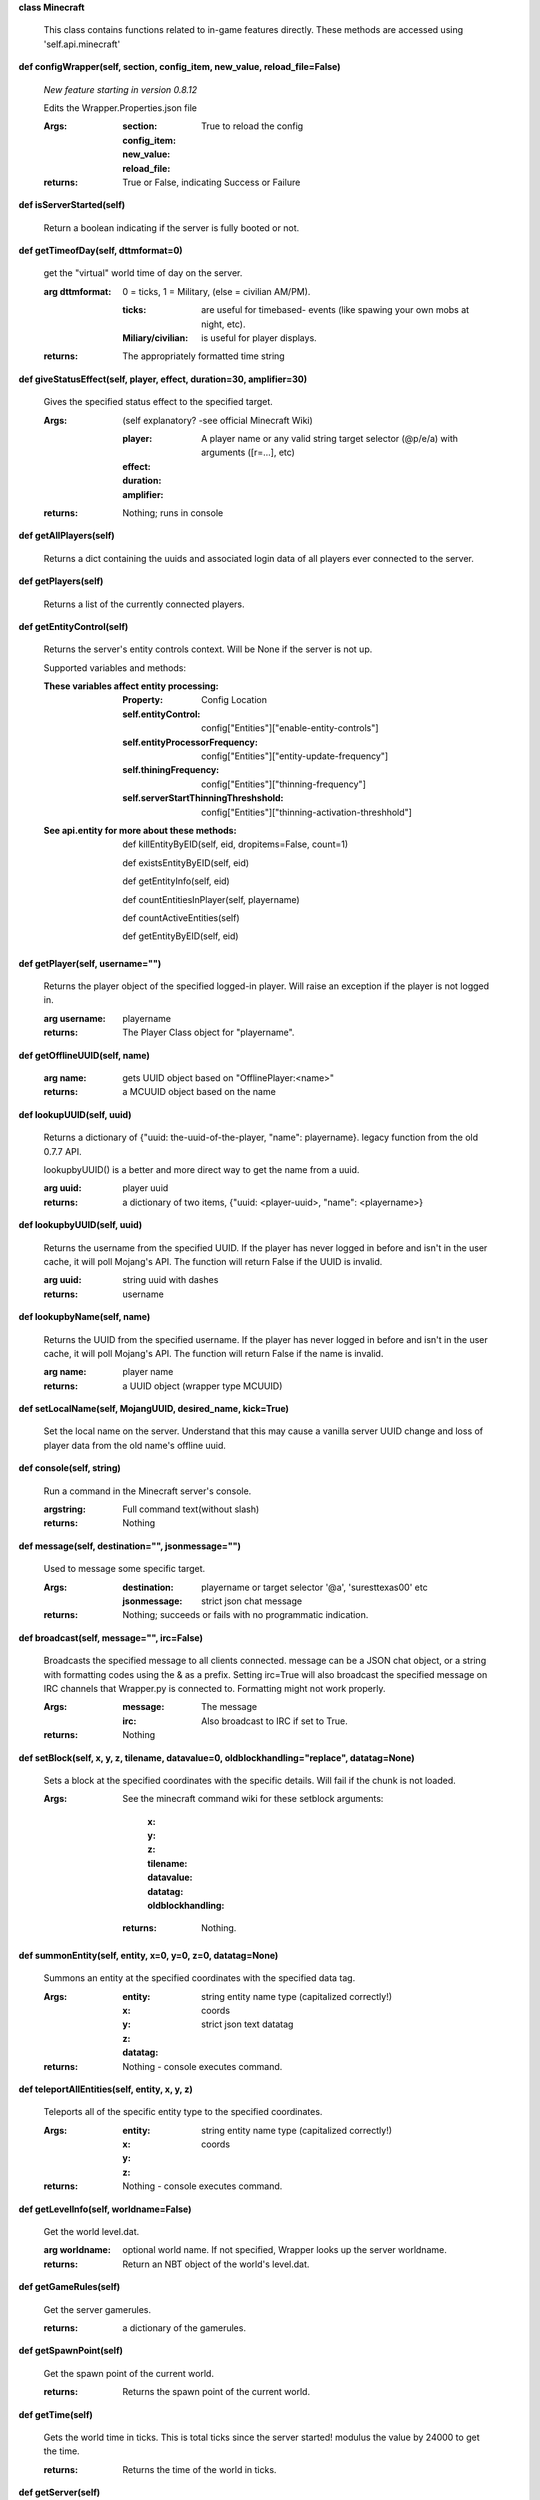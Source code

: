 
**class Minecraft**

    This class contains functions related to in-game features
    directly. These methods are accessed using 'self.api.minecraft'

    

**def configWrapper(self, section, config_item, new_value, reload_file=False)**

        *New feature starting in version 0.8.12*

        Edits the Wrapper.Properties.json file

        :Args:
            :section:

            :config_item:

            :new_value:

            :reload_file: True to reload the config

        :returns: True or False, indicating Success or Failure

        

**def isServerStarted(self)**

        Return a boolean indicating if the server is
        fully booted or not.

        

**def getTimeofDay(self, dttmformat=0)**

        get the "virtual" world time of day on the server.

        :arg dttmformat: 0 = ticks, 1 = Military, (else = civilian AM/PM).

            :ticks: are useful for timebased- events (like spawing
             your own mobs at night, etc).
            :Miliary/civilian: is useful for player displays.

        :returns: The appropriately formatted time string

        

**def giveStatusEffect(self, player, effect, duration=30, amplifier=30)**

        Gives the specified status effect to the specified target.

        :Args: (self explanatory? -see official Minecraft Wiki)

            :player: A player name or any valid string target
             selector (@p/e/a) with arguments ([r=...], etc)
            :effect:
            :duration:
            :amplifier:

        :returns: Nothing; runs in console

        

**def getAllPlayers(self)**

        Returns a dict containing the uuids and associated
        login data of all players ever connected to the server.

        

**def getPlayers(self)**

        Returns a list of the currently connected players.

        

**def getEntityControl(self)**

        Returns the server's entity controls context.  Will be None if
        the server is not up.

        Supported variables and methods:

        :These variables affect entity processing:
            :Property: Config Location

            :self.entityControl:
             config["Entities"]["enable-entity-controls"]

            :self.entityProcessorFrequency:
             config["Entities"]["entity-update-frequency"]

            :self.thiningFrequency:
             config["Entities"]["thinning-frequency"]

            :self.serverStartThinningThreshshold:
             config["Entities"]["thinning-activation-threshhold"]

        :See api.entity for more about these methods:

                def killEntityByEID(self, eid, dropitems=False, count=1)

                def existsEntityByEID(self, eid)

                def getEntityInfo(self, eid)

                def countEntitiesInPlayer(self, playername)

                def countActiveEntities(self)

                def getEntityByEID(self, eid)


        

**def getPlayer(self, username="")**

        Returns the player object of the specified logged-in player.
        Will raise an exception if the player is not logged in.

        :arg username: playername

        :returns: The Player Class object for "playername".

        

**def getOfflineUUID(self, name)**


        :arg name: gets UUID object based on "OfflinePlayer:<name>"

        :returns: a MCUUID object based on the name

        

**def lookupUUID(self, uuid)**

        Returns a dictionary of {"uuid: the-uuid-of-the-player,
        "name": playername}. legacy function from the old 0.7.7 API.

        lookupbyUUID() is a better and more direct way to get the
        name from a uuid.

        :arg uuid:  player uuid

        :returns: a dictionary of two items, {"uuid: <player-uuid>,
         "name": <playername>}

        

**def lookupbyUUID(self, uuid)**

        Returns the username from the specified UUID.
        If the player has never logged in before and isn't in the user
        cache, it will poll Mojang's API.  The function will return
        False if the UUID is invalid.

        :arg uuid: string uuid with dashes

        :returns: username

        

**def lookupbyName(self, name)**

        Returns the UUID from the specified username.
        If the player has never logged in before and isn't in the
        user cache, it will poll Mojang's API.  The function will
        return False if the name is invalid.

        :arg name:  player name

        :returns: a UUID object (wrapper type MCUUID)

        

**def setLocalName(self, MojangUUID, desired_name, kick=True)**

        Set the local name on the server.  Understand that this
        may cause a vanilla server UUID change and loss of player
        data from the old name's offline uuid.

        

**def console(self, string)**

        Run a command in the Minecraft server's console.

        :argstring: Full command text(without slash)

        :returns: Nothing

        

**def message(self, destination="", jsonmessage="")**

        Used to message some specific target.

        :Args:
            :destination: playername or target
             selector '@a', 'suresttexas00' etc
            :jsonmessage: strict json chat message

        :returns: Nothing; succeeds or fails with no programmatic indication.

        

**def broadcast(self, message="", irc=False)**

        Broadcasts the specified message to all clients connected.
        message can be a JSON chat object, or a string with formatting
        codes using the & as a prefix. Setting irc=True will also
        broadcast the specified message on IRC channels that Wrapper.py
        is connected to. Formatting might not work properly.

        :Args:
            :message:  The message
            :irc: Also broadcast to IRC if set to True.

        :returns:  Nothing

        

**def setBlock(self, x, y, z, tilename, datavalue=0, oldblockhandling="replace", datatag=None)**

        Sets a block at the specified coordinates with the specific
        details. Will fail if the chunk is not loaded.

        :Args:  See the minecraft command wiki for these setblock arguments:

                :x:
                :y:
                :z:
                :tilename:
                :datavalue:
                :datatag:
                :oldblockhandling:

         :returns: Nothing.

        

**def summonEntity(self, entity, x=0, y=0, z=0, datatag=None)**

        Summons an entity at the specified coordinates with the
        specified data tag.

        :Args:

                :entity: string entity name type (capitalized correctly!)
                :x: coords
                :y:
                :z:
                :datatag: strict json text datatag


        :returns: Nothing - console executes command.

        

**def teleportAllEntities(self, entity, x, y, z)**

        Teleports all of the specific entity type to the specified coordinates.

        :Args:
                :entity: string entity name type (capitalized correctly!)
                :x: coords
                :y:
                :z:

        :returns: Nothing - console executes command.

        

**def getLevelInfo(self, worldname=False)**

        Get the world level.dat.

        :arg worldname:
            optional world name.  If not
            specified, Wrapper looks up the server worldname.

        :returns: Return an NBT object of the world's level.dat.

        

**def getGameRules(self)**

        Get the server gamerules.

        :returns: a dictionary of the gamerules.

        

**def getSpawnPoint(self)**

        Get the spawn point of the current world.

        :returns: Returns the spawn point of the current world.

        

**def getTime(self)**

        Gets the world time in ticks.  This is total ticks since
        the server started! modulus the value by 24000 to get the time.

        :returns: Returns the time of the world in ticks.

        

**def getServer(self)**

        Returns the server context.  Use at own risk - items
        in server are generally private or subject to change (you are
        working with an undefined API!)... what works in this wrapper
        version may not work in the next.

        :returns: The server context that this wrapper is running.

        

**def getServerPath(self)**

        Gets the server's path.

        

**def getWorld(self)**

        Get the world context

        :returns: Returns the world context of 'api.world, class World'
         for the running server instance

        

**def getWorldName(self)**

        Returns the world's name.

        

**def getUuidCache(self)**

        Gets the wrapper uuid cache.  This is as far as the API goes.
        The format of the cache's contents are undefined by this API.

        

**def banUUID(self, playeruuid, reason="by wrapper api.", source="minecraft.api", expires=False)**

        Ban a player using the wrapper proxy system.

        :args:

                :playeruuid: Player's uuid... specify the mojangUuid
                 for online ban and offlineUuid for offline bans.

                :reason: Optional text reason.

                :source: Source (author/op) of ban.

                :expires: Optional expiration in time.time() format.
                 Expirations only work when wrapper handles the login
                 (proxy mode).. and only for online bans.

        :returns: String describing the operation's outcome.

        

**def banName(self, playername, reason="by wrapper api.", source="minecraft.api", expires=False)**

        Ban a player using the wrapper proxy system.  Will attempt to
        poll or read cache for name. If no valid name is found, does a
        name-only ban with offline-hashed uuid

        :args:

                :playername: Player's name... specify the mojangUuid for online
                 ban and offlineUuid for offline bans.

                :reason: Optional text reason.

                :source: Source (author/op) of ban.

                :expires: Optional expiration in time.time() format.
                 Expirations only work when wrapper handles the login
                 (proxy mode).. and only for online bans.

        :returns: String describing the operation's outcome.

        

**def banIp(self, ipaddress, reason="by wrapper api.", source="minecraft.api", expires=False)**

        Ban an ip address using the wrapper proxy system. Messages
        generated by process can be directed to a particular player's
        client or to the Console (default). Ban will fail if it is not
        a valid ip4 address.

        :args:

                :ipaddress: IP address to ban
                :reason: Optional text reason
                :source: Source (author/op) of ban.
                :expires: Optional expiration in time.time() format.

        :returns: String describing the operation's outcome.

        

**def pardonName(self, playername)**

        Pardon a player.

        :arg playername:  Name to pardon.

        :returns: String describing the operation's outcome.

        

**def pardonUUID(self, playeruuid)**

        Pardon a player by UUID.

        :arg playeruuid:  UUID to pardon

        :returns: String describing the operation's outcome.

        

**def pardonIp(self, ipaddress)**

        Pardon an IP.

        :arg ipaddress: a valid IPV4 address to pardon.

        :returns:  String describing the operation's outcome.

        

**def isUUIDBanned(self, uuid)**

        Check if a uuid is banned.  Using this method also refreshes
        any expired bans and unbans them.

        :arg uuid: Check if the UUID of the user is banned

        :returns: True or False (banned or not banned)

        

**def isIpBanned(self, ipaddress)**

        Check if a ipaddress is banned.  Using this method also
        refreshes any expired bans and unbans them.

        :arg ipaddress: Check if an ipaddress is banned

        :returns: True or False (banned or not banned)

        
